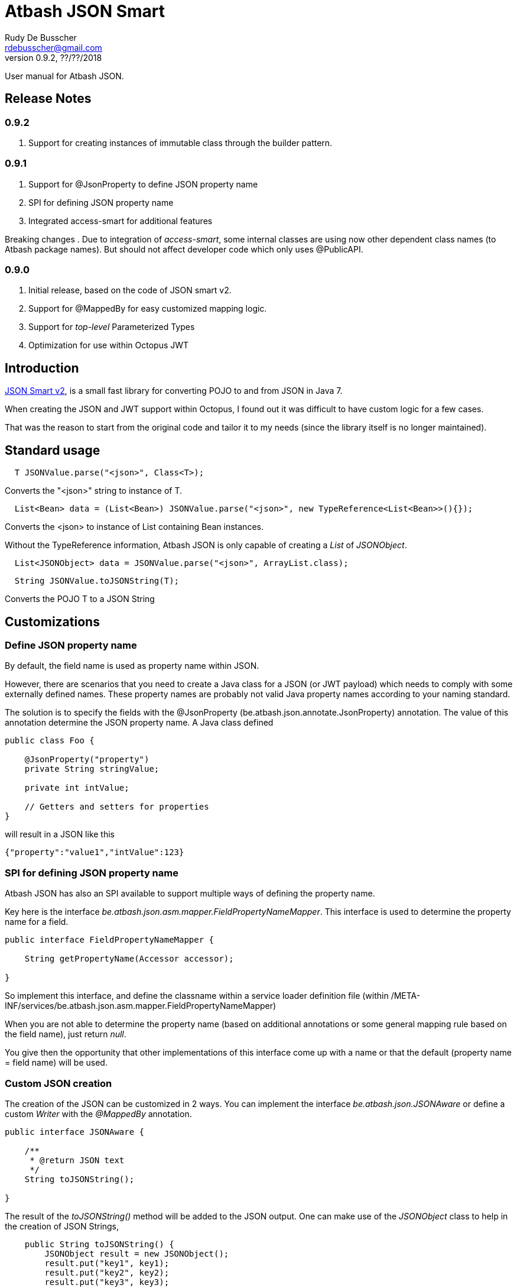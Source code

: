 = Atbash JSON Smart
Rudy De Busscher <rdebusscher@gmail.com>
v0.9.2, ??/??/2018
:example-caption!:
ifndef::imagesdir[:imagesdir: images]
ifndef::sourcedir[:sourcedir: ../../main/java]

User manual for Atbash JSON.

== Release Notes

=== 0.9.2

. Support for creating instances of immutable class through the builder pattern.

=== 0.9.1

. Support for @JsonProperty to define JSON property name
. SPI for defining JSON property name
. Integrated access-smart for additional features

Breaking changes
. Due to integration of _access-smart_, some internal classes are using now other dependent class names (to Atbash package names). But should not affect developer code which only uses @PublicAPI.

=== 0.9.0

. Initial release, based on the code of JSON smart v2.
. Support for @MappedBy for easy customized mapping logic.
. Support for _top-level_ Parameterized Types
. Optimization for use within Octopus JWT

== Introduction

https://github.com/netplex/json-smart-v2[JSON Smart v2], is a small fast library for converting POJO to and from JSON in Java 7.

When creating the JSON and JWT support within Octopus, I found out it was difficult to have custom logic for a few cases.

That was the reason to start from the original code and tailor it to my needs (since the library itself is no longer maintained).


== Standard usage

----
  T JSONValue.parse("<json>", Class<T>);
----

Converts the "<json>" string to instance of T.

----
  List<Bean> data = (List<Bean>) JSONValue.parse("<json>", new TypeReference<List<Bean>>(){});
----

Converts the <json> to instance of List containing Bean instances.


Without the TypeReference information, Atbash JSON is only capable of creating a _List_ of _JSONObject_.

----
  List<JSONObject> data = JSONValue.parse("<json>", ArrayList.class);
----


----
  String JSONValue.toJSONString(T);
----

Converts the POJO T to a JSON String

== Customizations

=== Define JSON property name

By default, the field name is used as property name within JSON.

However, there are scenarios that you need to create a Java class for a JSON (or JWT payload) which needs to comply with some externally defined names. These property names are probably not valid Java property names according to your naming standard.

The solution is to specify the fields with the @JsonProperty (be.atbash.json.annotate.JsonProperty) annotation.  The value of this annotation determine the JSON property name.  A Java class defined

----
public class Foo {

    @JsonProperty("property")
    private String stringValue;

    private int intValue;

    // Getters and setters for properties
}
----

will result in a JSON like this

----
{"property":"value1","intValue":123}
----

=== SPI for defining JSON property name

Atbash JSON has also an SPI available to support multiple ways of defining the property name.

Key here is the interface _be.atbash.json.asm.mapper.FieldPropertyNameMapper_. This interface is used to determine the property name for a field.

----
public interface FieldPropertyNameMapper {

    String getPropertyName(Accessor accessor);

}
----

So implement this interface, and define the classname within a service loader definition file (within /META-INF/services/be.atbash.json.asm.mapper.FieldPropertyNameMapper)

When you are not able to determine the property name (based on additional annotations or some general mapping rule based on the field name), just return _null_.

You give then the opportunity that other implementations of this interface come up with a name or that the default (property name = field name) will be used.


=== Custom JSON creation

The creation of the JSON can be customized in 2 ways. You can implement the interface _be.atbash.json.JSONAware_ or define a custom _Writer_ with the _@MappedBy_ annotation.

----
public interface JSONAware {

    /**
     * @return JSON text
     */
    String toJSONString();

}
----

The result of the _toJSONString()_ method will be added to the JSON output. One can make use of the _JSONObject_ class to help in the creation of JSON Strings,

----
    public String toJSONString() {
        JSONObject result = new JSONObject();
        result.put("key1", key1);
        result.put("key2", key2);
        result.put("key3", key3);
        for (Map.Entry<String, String> entry : additional.entrySet()) {
            result.put(entry.getKey(), entry.getValue());
        }
        return result.toJSONString();
    }
----

You need to make sure that you serialize the complete object tree to JSON.

Another option, but very similar, is to use an annotation to indicate the code which needs to be called when the Object needs to be Serialized to JSON. This way, the code to create the JSON can be kept out of the class itself.

Annotate the Object with _be.atbash.json.parser.MappedBy_ and specify the Writer within the _writer()_ member.

----
@MappedBy(writer = PriceJSONWriter.class)
----

and

----
public class PriceJSONWriter implements JSONWriter<PriceWithWriter> {

    @Override
    public <E extends PriceWithWriter> void writeJSONString(E value, Appendable out) throws IOException {
        out.append(String.format("\"%s%s\"", value.getValue(), value.getCurrency().toJSONString()));
    }
}
----

In this example, the Currency object implements the _JSONAware_ interface.

The last option discussed here, is to register the JSONWriter within the system, as follows

----
    JSONValue.registerWriter(MyColor.class, new MyColorWriter());
----

Then the writer is picked up whenever you ask for converting the MyColor class in this example to JSON.


=== Custom reading of JSON

The conversion from JSON to an object instance can be customized by encoders which can be defined with _@MappedBy_.

The most generic way is to use an implementation of _be.atbash.json.parser.CustomJSONEncoder_

----
public interface CustomJSONEncoder<T> {

    T parse(Object data);

}
----

The data parameter is most of the time an instance of String, but can be any primitive, JSONArray or JSONObject in case the JSON is malformed or has wrong contents (other contents then expected).

There is a special encoder available, _be.atbash.json.writer.CustomBeanJSONEncoder_, which tries to use the setters if they are available, or call the _setCustomValue()_ method otherwise.
An example can be seen at the test class _be.atbash.json.testclasses.Token_ and _be.atbash.json.testclasses.TokenJSONEncoder_.

An implementation of this interface or the class, needs a no argument constructor.

Both classes needs to be specified by a @MappedBy annotation, _encoder()_ member for the simple CustomJSONEncoder implementation, _beanEncoder()_ member for CustomBeanJSONEncoder class.

Another customization is possible by registering encoders into the system itself, and then they don't need to be defined by a _mappedBy_ annotation. (It has more flexibility but is more difficult)

In the case where the bean is an immutable instance, not default no argument constructor and no setters, there is a specific CustomBeanJSONEncoder available called +CustomBeanBuilderJSONEncoder+.

Subclasses of +CustomBeanBuilderJSONEncoder+ can also be defined as the value of the _beanEncoder_ member of the @MappedBy annotation. Besides the class which will be created, a Bilder class needs to be defined also.

----
   public class ImmutableBeanJSONEncoder extends CustomBeanBuilderJSONEncoder<ImmutableBean, ImmutableBeanBuilder> {
----

This specific encoder must implements 2 methods

----
    void setBuilderValue(U builder, String key, Object value);

    T build(U builder);
----

The _setBuilderValue_ needs to call the corresponding method on the builder for the key property read from the JSON. The _build_ method should then create the instance of the requested class, most likely by calling the _build()_ method of the builder.

Start by extending the ++JSONEncoder<T>++ class and register it by

----
   JSONValue.registerEncoder(<target>.class, new CustomEncoder());

   JSONValue.registerEncoder(new TypeReference<MyType<...>>() {}, new CustomEncoder());
----

The second statement is for registering a Typed reference. This workaround is required to compensate for the Type erasure which is performed by Java.

After registering, this encoder are used when you ask to _parse_ a certain String to the specified type.

The test classes have examples if you want to use this type of customization.

== @JsonIgnore

When a field is marked with the ++@JsonIgnore++ annotation, it is ignored during the encoding and decoding process.

It can also be used in combination with the @MappedBy.beanEncoder feature. Such a field (which is annotated with @JsonIgnore) will not handled by the default bean encoder when the JSON property key and field name matches, but the value will always be passed to the _setValue()_ of the CustomBeanJSONEncoder.
